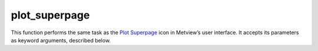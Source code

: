 
plot_superpage
=========================

.. container::
    
    .. container:: leftside

        .. image:: /_static/DISPLAYWINDOW.png
           :width: 48px

    .. container:: rightside

        This function performs the same task as the `Plot Superpage <https://confluence.ecmwf.int/display/METV/plot+superpage>`_ icon in Metview’s user interface. It accepts its parameters as keyword arguments, described below.


.. py:function:: plot_superpage(**kwargs)
  
    Description comes here!


    :param layout_size: 
    :type layout_size: {"a4", "a3", "custom"}, default: "a4"


    :param layout_orientation: 
    :type layout_orientation: {"landscape", "portrait"}, default: "landscape"


    :param custom_width: 
    :type custom_width: number, default: 29.7


    :param custom_height: 
    :type custom_height: number, default: 21.0


    :param pages: 
    :type pages: str


    :rtype: None


.. minigallery:: metview.plot_superpage
    :add-heading:

